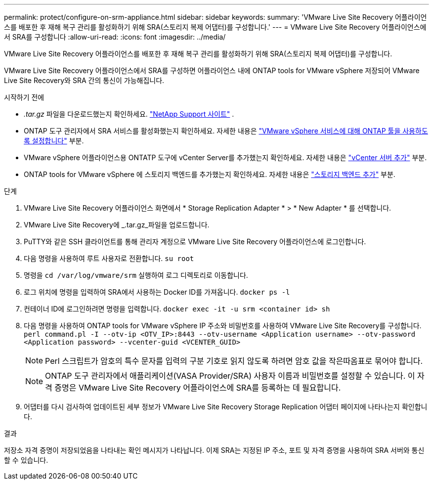 ---
permalink: protect/configure-on-srm-appliance.html 
sidebar: sidebar 
keywords:  
summary: 'VMware Live Site Recovery 어플라이언스를 배포한 후 재해 복구 관리를 활성화하기 위해 SRA(스토리지 복제 어댑터)를 구성합니다.' 
---
= VMware Live Site Recovery 어플라이언스에서 SRA를 구성합니다
:allow-uri-read: 
:icons: font
:imagesdir: ../media/


[role="lead"]
VMware Live Site Recovery 어플라이언스를 배포한 후 재해 복구 관리를 활성화하기 위해 SRA(스토리지 복제 어댑터)를 구성합니다.

VMware Live Site Recovery 어플라이언스에서 SRA를 구성하면 어플라이언스 내에 ONTAP tools for VMware vSphere 저장되어 VMware Live Site Recovery와 SRA 간의 통신이 가능해집니다.

.시작하기 전에
* _.tar.gz_ 파일을 다운로드했는지 확인하세요.  https://mysupport.netapp.com/site/products/all/details/otv10/downloads-tab["NetApp Support 사이트"] .
* ONTAP 도구 관리자에서 SRA 서비스를 활성화했는지 확인하세요. 자세한 내용은 link:../manage/enable-services.html["VMware vSphere 서비스에 대해 ONTAP 툴을 사용하도록 설정합니다"] 부분.
* VMware vSphere 어플라이언스용 ONTATP 도구에 vCenter Server를 추가했는지 확인하세요. 자세한 내용은 link:../configure/add-vcenter.html["vCenter 서버 추가"] 부분.
* ONTAP tools for VMware vSphere 에 스토리지 백엔드를 추가했는지 확인하세요. 자세한 내용은 link:../configure/add-storage-backend.html["스토리지 백엔드 추가"] 부분.


.단계
. VMware Live Site Recovery 어플라이언스 화면에서 * Storage Replication Adapter * > * New Adapter * 를 선택합니다.
. VMware Live Site Recovery에 _.tar.gz_파일을 업로드합니다.
. PuTTY와 같은 SSH 클라이언트를 통해 관리자 계정으로 VMware Live Site Recovery 어플라이언스에 로그인합니다.
. 다음 명령을 사용하여 루트 사용자로 전환합니다. `su root`
. 명령을 `cd /var/log/vmware/srm` 실행하여 로그 디렉토리로 이동합니다.
. 로그 위치에 명령을 입력하여 SRA에서 사용하는 Docker ID를 가져옵니다. `docker ps -l`
. 컨테이너 ID에 로그인하려면 명령을 입력합니다. `docker exec -it -u srm <container id> sh`
. 다음 명령을 사용하여 ONTAP tools for VMware vSphere IP 주소와 비밀번호를 사용하여 VMware Live Site Recovery를 구성합니다.  `perl command.pl -I --otv-ip <OTV_IP>:8443 --otv-username <Application username> --otv-password <Application password> --vcenter-guid <VCENTER_GUID>`
+

NOTE: Perl 스크립트가 암호의 특수 문자를 입력의 구분 기호로 읽지 않도록 하려면 암호 값을 작은따옴표로 묶어야 합니다.

+

NOTE: ONTAP 도구 관리자에서 애플리케이션(VASA Provider/SRA) 사용자 이름과 비밀번호를 설정할 수 있습니다. 이 자격 증명은 VMware Live Site Recovery 어플라이언스에 SRA를 등록하는 데 필요합니다.

. 어댑터를 다시 검사하여 업데이트된 세부 정보가 VMware Live Site Recovery Storage Replication 어댑터 페이지에 나타나는지 확인합니다.


.결과
저장소 자격 증명이 저장되었음을 나타내는 확인 메시지가 나타납니다. 이제 SRA는 지정된 IP 주소, 포트 및 자격 증명을 사용하여 SRA 서버와 통신할 수 있습니다.
